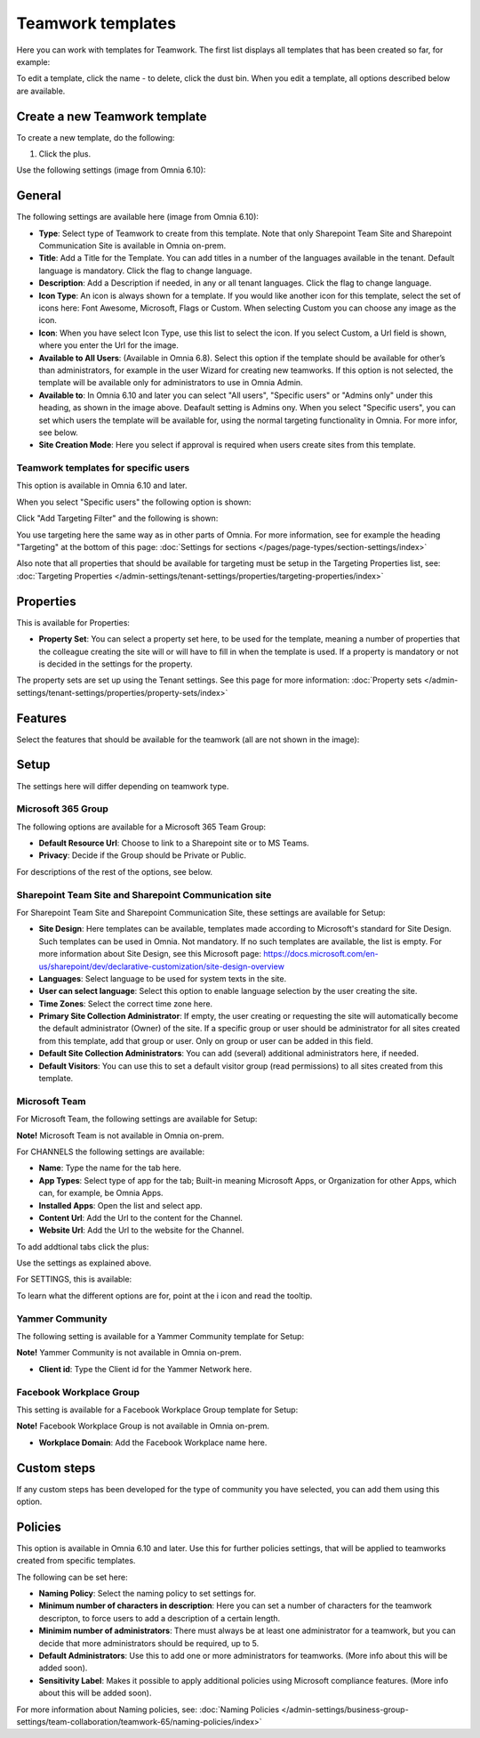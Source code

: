 Teamwork templates
===========================================

Here you can work with templates for Teamwork. The first list displays all templates that has been created so far, for example:

.. image:: teamwork-65-templates-new3.png

To edit a template, click the name - to delete, click the dust bin. When you edit a template, all options described below are available.

Create a new Teamwork template
*********************************
To create a new template, do the following:

1. Click the plus.

.. images:: teamwork-65-template-click-plus-new2.png

Use the following settings (image from Omnia 6.10):

.. image:: teamwork-65-template-settings-new2.png

General
***********
The following settings are available here (image from Omnia 6.10):

.. image:: teamwork-65-edit-general-new2.png

+ **Type**: Select type of Teamwork to create from this template. Note that only Sharepoint Team Site and Sharepoint Communication Site is available in Omnia on-prem.
+ **Title**: Add a Title for the Template. You can add titles in a number of the languages available in the tenant. Default language is mandatory. Click the flag to change language.
+ **Description**: Add a Description if needed, in any or all tenant languages. Click the flag to change language.
+ **Icon Type**: An icon is always shown for a template. If you would like another icon for this template, select the set of icons here: Font Awesome, Microsoft, Flags or Custom. When selecting Custom you can choose any image as the icon.
+ **Icon**: When you have select Icon Type, use this list to select the icon. If you select Custom, a Url field is shown, where you enter the Url for the image.
+ **Available to All Users**: (Available in Omnia 6.8). Select this option if the template should be available for other’s than administrators, for example in the user Wizard for creating new teamworks. If this option is not selected, the template will be available only for administrators to use in Omnia Admin.
+ **Available to**: In Omnia 6.10 and later you can select "All users", "Specific users" or "Admins only" under this heading, as shown in the image above. Deafault setting is Admins ony. When you select "Specific users", you can set which users the template will be available for, using the normal targeting functionality in Omnia. For more infor, see below.
+ **Site Creation Mode**: Here you select if approval is required when users create sites from this template.

Teamwork templates for specific users
--------------------------------------
This option is available in Omnia 6.10 and later.

When you select "Specific users" the following option is shown:

.. image:: specific-users.png

Click "Add Targeting Filter" and the following is shown:

.. image:: specific-users-filter.png

You use targeting here the same way as in other parts of Omnia. For more information, see for example the heading "Targeting" at the bottom of this page: :doc:`Settings for sections </pages/page-types/section-settings/index>`

Also note that all properties that should be available for targeting must be setup in the Targeting Properties list, see: :doc:`Targeting Properties </admin-settings/tenant-settings/properties/targeting-properties/index>`

Properties
*************
This is available for Properties:

.. image:: teamwork-65-edit-properties-new.png

+ **Property Set**: You can select a property set here, to be used for the template, meaning a number of properties that the colleague creating the site will or will have to fill in when the template is used. If a property is mandatory or not is decided in the settings for the property.

The property sets are set up using the Tenant settings. See this page for more information: :doc:`Property sets </admin-settings/tenant-settings/properties/property-sets/index>`

Features
*************
Select the features that should be available for the teamwork (all are not shown in the image):

.. image:: teamwork-65-edit-features-new.png

Setup
***********
The settings here will differ depending on teamwork type.

Microsoft 365 Group
-----------------------
The following options are available for a Microsoft 365 Team Group:

.. image:: teamwork-settings-setup-365.png

+ **Default Resource Url**: Choose to link to a Sharepoint site or to MS Teams.
+ **Privacy**: Decide if the Group should be Private or Public.

For descriptions of the rest of the options, see below.

Sharepoint Team Site and Sharepoint Communication site
------------------------------------------------------------
For Sharepoint Team Site and Sharepoint Communication Site, these settings are available for Setup:

.. image:: teamwork-settings-setup.png

+ **Site Design**: Here templates can be available, templates made according to Microsoft's standard for Site Design. Such templates can be used in Omnia.  Not mandatory. If no such templates are available, the list is empty. For more information about Site Design, see this Microsoft page: https://docs.microsoft.com/en-us/sharepoint/dev/declarative-customization/site-design-overview
+ **Languages**: Select language to be used for system texts in the site.
+ **User can select language**: Select this option to enable language selection by the user creating the site.
+ **Time Zones**: Select the correct time zone here.
+ **Primary Site Collection Administrator**: If empty, the user creating or requesting the site will automatically become the default administrator (Owner) of the site. If a specific group or user should be administrator for all sites created from this template, add that group or user. Only on group or user can be added in this field.
+ **Default Site Collection Administrators**: You can add (several) additional administrators here, if needed.
+ **Default Visitors**: You can use this to set a default visitor group (read permissions) to all sites created from this template. 

Microsoft Team
---------------------
For Microsoft Team, the following settings are available for Setup:

.. image:: teamwork-settings-setup-team.png

**Note!** Microsoft Team is not available in Omnia on-prem.

For CHANNELS the following settings are available:

+ **Name**: Type the name for the tab here.
+ **App Types**: Select type of app for the tab; Built-in meaning Microsoft Apps, or Organization for other Apps, which can, for example, be Omnia Apps.
+ **Installed Apps**: Open the list and select app.
+ **Content Url**: Add the Url to the content for the Channel.
+ **Website Url**: Add the Url to the website for the Channel.

To add addtional tabs click the plus:

.. image:: teamwork-settings-setup-team-clickplus.png

Use the settings as explained above. 

For SETTINGS, this is available:

.. image:: teamwork-settings-setup-team-settings.png

To learn what the different options are for, point at the i icon and read the tooltip.

Yammer Community
--------------------
The following setting is available for a Yammer Community template for Setup:

.. image:: teamwork-yammer-community.png

**Note!** Yammer Community is not available in Omnia on-prem.

+ **Client id**: Type the Client id for the Yammer Network here.

Facebook Workplace Group
-------------------------------
This setting is available for a Facebook Workplace Group template for Setup:

.. image:: teamwork-facebook-workplace-group.png

**Note!** Facebook Workplace Group is not available in Omnia on-prem.

+ **Workplace Domain**: Add the Facebook Workplace name here.

Custom steps
*****************
If any custom steps has been developed for the type of community you have selected, you can add them using this option.

.. image:: teamwork-edit-custom-steps-new.png

Policies
**********
This option is available in Omnia 6.10 and later. Use this for further policies settings, that will be applied to teamworks created from specific templates.

The following can be set here:

.. image:: teamwork-templates-policies.png

+ **Naming Policy**: Select the naming policy to set settings for.
+ **Minimum number of characters in description**: Here you can set a number of characters for the teamwork descripton, to force users to add a description of a certain length. 
+ **Minimim number of administrators**: There must always be at least one administrator for a teamwork, but you can decide that more administrators should be required, up to 5.
+ **Default Administrators**: Use this to add one or more administrators for teamworks. (More info about this will be added soon).
+ **Sensitivity Label**: Makes it possible to apply additional policies using Microsoft compliance features. (More info about this will be added soon).

For more information about Naming policies, see: :doc:`Naming Policies </admin-settings/business-group-settings/team-collaboration/teamwork-65/naming-policies/index>`
